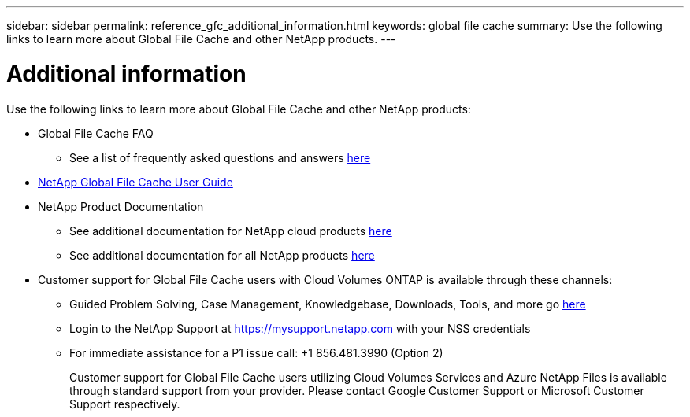 ---
sidebar: sidebar
permalink: reference_gfc_additional_information.html
keywords: global file cache
summary: Use the following links to learn more about Global File Cache and other NetApp products.
---

= Additional information
:hardbreaks:
:nofooter:
:icons: font
:linkattrs:
:imagesdir: ./media/

//
// This file was created with NDAC Version 0.9 (July 10, 2020)
//
// 2020-07-29 10:32:33.680053
//

[.lead]

Use the following links to learn more about Global File Cache and other NetApp products:

* Global File Cache FAQ
+
** See a list of frequently asked questions and answers link:https://cloud.netapp.com/global-file-cache-faq[here^]

* link:https://repo.cloudsync.netapp.com/gfc/NetApp%20GFC%20-%20User%20Guide.pdf[NetApp Global File Cache User Guide^]

* NetApp Product Documentation
+
** See additional documentation for NetApp cloud products https://docs.netapp.com/us-en/cloud/[here^]
** See additional documentation for all NetApp products https://docs.netapp.com[here^]

* Customer support for Global File Cache users with Cloud Volumes ONTAP is available through these channels:
+
** Guided Problem Solving, Case Management, Knowledgebase, Downloads, Tools, and more go link:https://cloud.netapp.com/gfc-support[here]
** Login to the NetApp Support at https://mysupport.netapp.com with your NSS credentials
** For immediate assistance for a P1 issue call: +1 856.481.3990 (Option 2)
+
Customer support for Global File Cache users utilizing Cloud Volumes Services and Azure NetApp Files is available through standard support from your provider. Please contact Google Customer Support or Microsoft Customer Support respectively.
